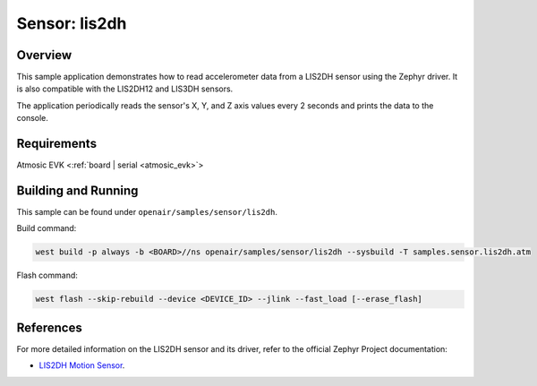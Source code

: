 .. _lis2dh-sample:

Sensor: lis2dh
##############

Overview
********

This sample application demonstrates how to read accelerometer data from a LIS2DH sensor using the Zephyr driver. It is also compatible with the LIS2DH12 and LIS3DH sensors.

The application periodically reads the sensor's X, Y, and Z axis values every 2 seconds and prints the data to the console.

Requirements
************

Atmosic EVK <:ref:`board | serial <atmosic_evk>`>

Building and Running
********************

This sample can be found under ``openair/samples/sensor/lis2dh``.

Build command:

.. code-block:: bash

   west build -p always -b <BOARD>//ns openair/samples/sensor/lis2dh --sysbuild -T samples.sensor.lis2dh.atm

Flash command:

.. code-block:: bash

   west flash --skip-rebuild --device <DEVICE_ID> --jlink --fast_load [--erase_flash]

References
**********

For more detailed information on the LIS2DH sensor and its driver, refer to the official Zephyr Project documentation:

* `LIS2DH Motion Sensor <https://docs.zephyrproject.org/latest/samples/sensor/lis2dh/README.html>`_.
